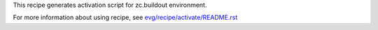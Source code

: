 This recipe generates activation script for zc.buildout environment.

For more information about using recipe, see `<evg/recipe/activate/README.rst>`_
